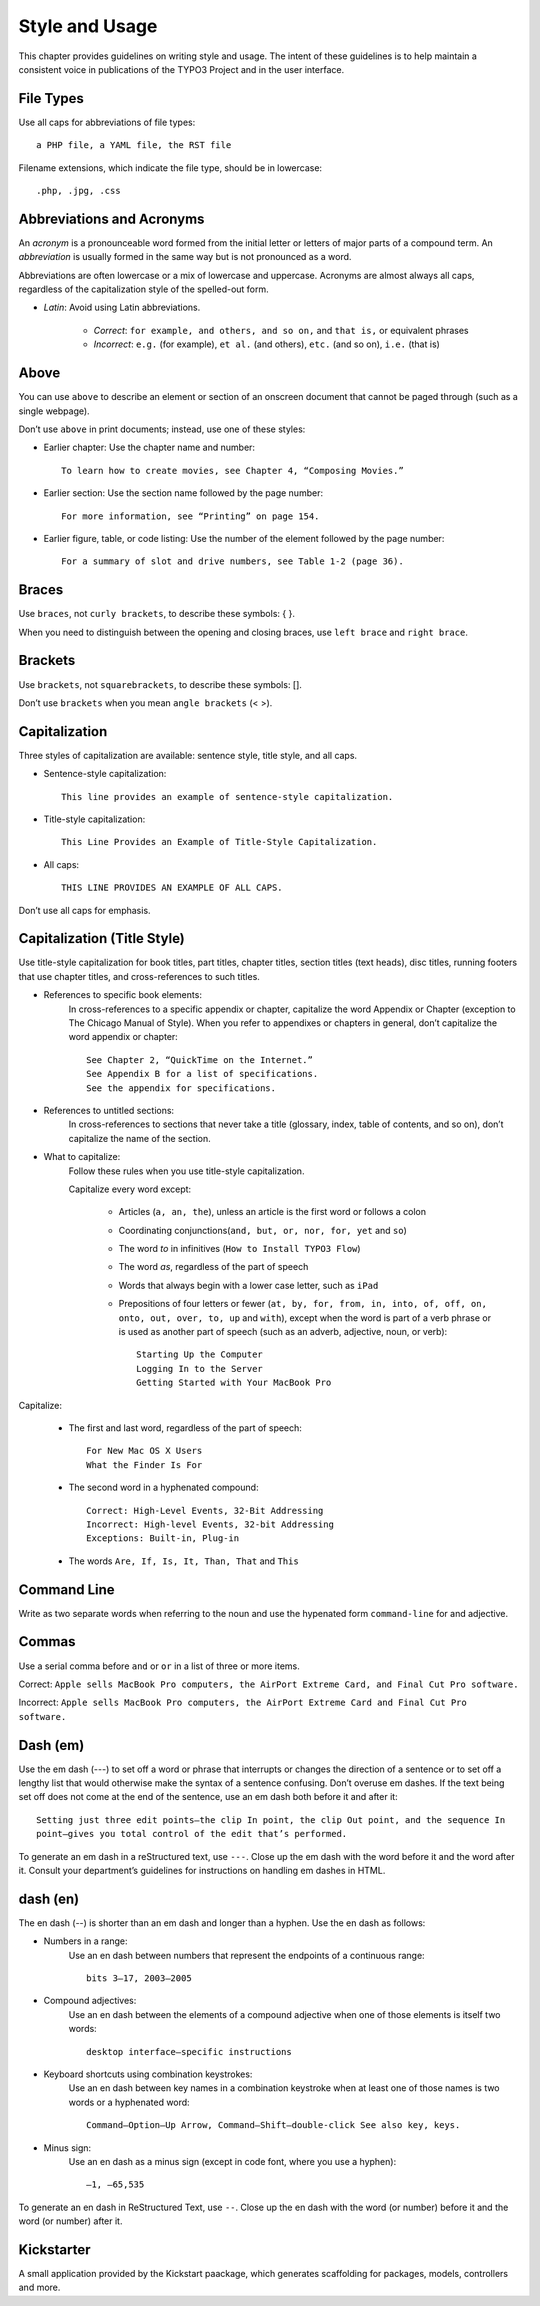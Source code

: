 Style and Usage
===============

.. highlight:: text

This chapter provides guidelines on writing style and usage. The intent of these
guidelines is to help maintain a consistent voice in publications of the TYPO3 Project and
in the user interface.


File Types
----------

Use all caps for abbreviations of file types::

	a PHP file, a YAML file, the RST file

Filename extensions, which indicate the file type, should be in lowercase::

	.php, .jpg, .css

Abbreviations and Acronyms
--------------------------

An *acronym* is a pronounceable word formed from the initial letter or letters of major
parts of a compound term. An *abbreviation* is usually formed in the same way but is not
pronounced as a word.

Abbreviations are often lowercase or a mix of lowercase and uppercase. Acronyms are
almost always all caps, regardless of the capitalization style of the spelled-out form.

* *Latin*: Avoid using Latin abbreviations.

	* *Correct*: ``for example, and others, and so on,`` and ``that is,`` or equivalent phrases
	* *Incorrect*: ``e.g.`` (for example), ``et al.`` (and others), ``etc.``  (and so on), ``i.e.`` (that is)

Above
-----

You can use ``above`` to describe an element or section of an onscreen document
that cannot be paged through (such as a single webpage).

Don’t use ``above`` in print documents; instead, use one of these styles:

- Earlier chapter: Use the chapter name and number::

	To learn how to create movies, see Chapter 4, “Composing Movies.”

- Earlier section: Use the section name followed by the page number::

	For more information, see “Printing” on page 154.

- Earlier figure, table, or code listing: Use the number of the element followed by the page number::

	For a summary of slot and drive numbers, see Table 1-2 (page 36).

Braces
------

Use ``braces``, not ``curly brackets``, to describe these symbols: { }.

When you need to distinguish between the opening and closing braces, use ``left brace``
and ``right brace``.

Brackets
--------

Use ``brackets``, not ``squarebrackets``, to describe these symbols: [].

Don’t use ``brackets`` when you mean ``angle brackets`` (< >).

Capitalization
--------------

Three styles of capitalization are available: sentence style, title style, and all caps.

- Sentence-style capitalization::

	This line provides an example of sentence-style capitalization.

- Title-style capitalization::

	This Line Provides an Example of Title-Style Capitalization.

- All caps::

	THIS LINE PROVIDES AN EXAMPLE OF ALL CAPS.

Don’t use all caps for emphasis.

Capitalization (Title Style)
----------------------------

Use title-style capitalization for book titles, part titles, chapter titles, section titles
(text heads), disc titles, running footers that use chapter titles, and cross-references to
such titles.

- References to specific book elements:
	In cross-references to a specific appendix or chapter, capitalize the word Appendix or
	Chapter (exception to The Chicago Manual of Style). When you refer to appendixes or
	chapters in general, don’t capitalize the word appendix or chapter::

		See Chapter 2, “QuickTime on the Internet.”
		See Appendix B for a list of specifications.
		See the appendix for specifications.

- References to untitled sections:
	In cross-references to sections that never take a title (glossary, index, table of
	contents, and so on), don’t capitalize the name of the section.
- What to capitalize:
	Follow these rules when you use title-style capitalization.

	Capitalize every word except:

		- Articles (``a, an, the``), unless an article is the first word or follows a colon
		- Coordinating conjunctions(``and, but, or, nor, for, yet`` and ``so``)
		- The word *to* in infinitives (``How to Install TYPO3 Flow``)
		- The word *as*, regardless of the part of speech
		- Words that always begin with a lower case letter, such as ``iPad``
		- Prepositions of four letters or fewer (``at, by, for, from, in, into, of, off, on,
		  onto, out, over, to, up`` and ``with``), except when the word is part of a verb phrase
		  or is used as another part of speech (such as an adverb, adjective, noun, or verb)::

			Starting Up the Computer
			Logging In to the Server
			Getting Started with Your MacBook Pro

Capitalize:

	- The first and last word, regardless of the part of speech::

		For New Mac OS X Users
		What the Finder Is For

	- The second word in a hyphenated compound::

		Correct: High-Level Events, 32-Bit Addressing
		Incorrect: High-level Events, 32-bit Addressing
		Exceptions: Built-in, Plug-in

	- The words ``Are, If, Is, It, Than, That`` and ``This``

Command Line
------------

Write as two separate words when referring to the noun and use the hypenated form ``command-line``
for and adjective.

Commas
------

Use a serial comma before ``and`` or ``or`` in a list of three or more items.

Correct: ``Apple sells MacBook Pro computers, the AirPort Extreme Card, and Final Cut Pro software.``

Incorrect: ``Apple sells MacBook Pro computers, the AirPort Extreme Card and Final Cut Pro software.``

Dash (em)
---------

Use the em dash (---) to set off a word or phrase that interrupts or changes the direction
of a sentence or to set off a lengthy list that would otherwise make the syntax of a sentence
confusing. Don’t overuse em dashes. If the text being set off does not come at the end of the
sentence, use an em dash both before it and after it::

	Setting just three edit points—the clip In point, the clip Out point, and the sequence In
	point—gives you total control of the edit that’s performed.

To generate an em dash in a reStructured text, use ``---``.
Close up the em dash with the word before it and the word after it. Consult your department’s
guidelines for instructions on handling em dashes in HTML.

dash (en)
---------

The en dash (--) is shorter than an em dash and longer than a hyphen. Use the en dash as
follows:

- Numbers in a range:
	Use an en dash between numbers that represent the endpoints of a continuous range::

		bits 3–17, 2003–2005

- Compound adjectives:
	Use an en dash between the elements of a compound adjective when one of those elements is
	itself two words::

		desktop interface–specific instructions

- Keyboard shortcuts using combination keystrokes:
	Use an en dash between key names in a combination keystroke when at least one of those
	names is two words or a hyphenated word::

		Command–Option–Up Arrow, Command–Shift–double-click See also key, keys.

- Minus sign:
	Use an en dash as a minus sign (except in code font, where you use a hyphen)::

		–1, –65,535

To generate an en dash in ReStructured Text, use ``--``. Close up the en
dash with the word (or number) before it and the word (or number) after it.

Kickstarter
-----------

A small application provided by the Kickstart paackage, which generates scaffolding for packages,
models, controllers and more.

